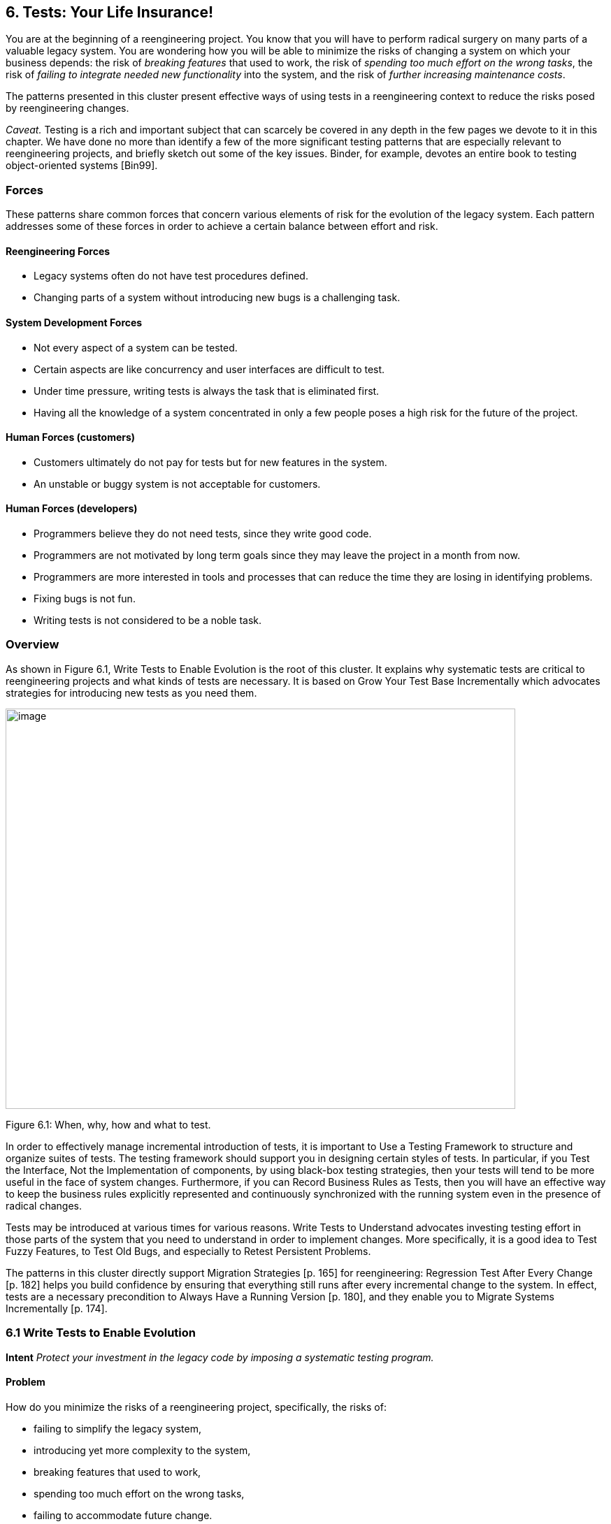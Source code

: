 [[tests-your-life-insurance]]
== 6. Tests: Your Life Insurance!

You are at the beginning of a reengineering project. You know that you will have to perform radical surgery on many parts of a valuable legacy system. You are wondering how you will be able to minimize the risks of changing a system on which your business depends: the risk of _breaking features_ that used to work, the risk of _spending too much effort on the wrong tasks_, the risk of _failing to integrate needed new functionality_ into the system, and the risk of _further increasing maintenance costs_.

The patterns presented in this cluster present effective ways of using tests in a reengineering context to reduce the risks posed by reengineering changes.

_Caveat._ Testing is a rich and important subject that can scarcely be covered in any depth in the few pages we devote to it in this chapter. We have done no more than identify a few of the more significant testing patterns that are especially relevant to reengineering projects, and briefly sketch out some of the key issues. Binder, for example, devotes an entire book to testing object-oriented systems [Bin99].

[[forces-4]]
=== Forces

These patterns share common forces that concern various elements of risk for the evolution of the legacy system. Each pattern addresses some of these forces in order to achieve a certain balance between effort and risk.

[[reengineering-forces]]
==== Reengineering Forces

* Legacy systems often do not have test procedures defined.
* Changing parts of a system without introducing new bugs is a challenging task.

[[system-development-forces]]
==== System Development Forces

* Not every aspect of a system can be tested.
* Certain aspects are like concurrency and user interfaces are difficult to test.
* Under time pressure, writing tests is always the task that is eliminated first.
* Having all the knowledge of a system concentrated in only a few people poses a high risk for the future of the project.

[[human-forces-customers]]
==== Human Forces (customers)

* Customers ultimately do not pay for tests but for new features in the system.
* An unstable or buggy system is not acceptable for customers.

[[human-forces-developers]]
==== Human Forces (developers)

* Programmers believe they do not need tests, since they write good code.
* Programmers are not motivated by long term goals since they may leave the project in a month from now.
* Programmers are more interested in tools and processes that can reduce the time they are losing in identifying problems.
* Fixing bugs is not fun.
* Writing tests is not considered to be a noble task.

[[overview-4]]
=== Overview

As shown in Figure 6.1, Write Tests to Enable Evolution is the root of this cluster. It explains why systematic tests are critical to reengineering projects and what kinds of tests are necessary. It is based on Grow Your Test Base Incrementally which advocates strategies for introducing new tests as you need them.

image:media/figure6-1.png[image,width=729,height=573]

Figure 6.1: When, why, how and what to test.

In order to effectively manage incremental introduction of tests, it is important to Use a Testing Framework to structure and organize suites of tests.
The testing framework should support you in designing certain styles of tests. In particular, if you Test the Interface, Not the Implementation of components, by using black-box testing strategies, then your tests will tend to be more useful in the face of system changes. Furthermore, if you can Record Business Rules as Tests, then you will have an effective way to keep the business rules explicitly represented and continuously synchronized with the running system even in the presence of radical changes.

Tests may be introduced at various times for various reasons. Write Tests to Understand advocates investing testing effort in those parts of the system that you need to understand in order to implement changes. More specifically, it is a good idea to Test Fuzzy Features, to Test Old Bugs, and especially to Retest Persistent Problems.

The patterns in this cluster directly support Migration Strategies [p. 165] for reengineering: Regression Test After Every Change [p. 182] helps you build confidence by ensuring that everything still runs after every incremental change to the system. In effect, tests are a necessary precondition to Always Have a Running Version [p. 180], and they enable you to Migrate Systems Incrementally [p. 174].

[[write-tests-to-enable-evolution]]
=== 6.1 Write Tests to Enable Evolution

*Intent* _Protect your investment in the legacy code by imposing a systematic testing program._

[[problem-13]]
==== Problem

How do you minimize the risks of a reengineering project, specifically, the risks of:

* failing to simplify the legacy system,
* introducing yet more complexity to the system,
* breaking features that used to work,
* spending too much effort on the wrong tasks,
* failing to accommodate future change.

_This problem is difficult because:_

* Impact of changes cannot always be predicted because parts of the system may not be well-understood or may have hidden dependencies.
* Any change to a legacy system may destabilize it due to undocumented aspects or dependencies.

_Yet, solving this problem is feasible because:_

* You have a running system, so you can determine what works and what doesn’t work.
* You know which parts of the system are stable, and which are subject to change.

[[solution-13]]
==== Solution

Introduce a testing process based on tests that are automated, repeatable and stored.

[[hints-11]]
===== Hints

Well-designed tests exhibit the following properties:

* _Automation._ Tests should run without human intervention. Only fully automated tests offer an efficient way to check after every change to the system whether it still works as it did before. By minimizing the effort needed to run tests, developers will hesitate less to use them.
* _Persistence._ Tests must be stored to be automatable. Each test documents its test data, the actions to perform, and the expected results. A test succeed if the expected result is obtained, otherwise it fails. Stored tests document the way the system is expected to work.
* _Repeatability._ Confidence in the system is increased if tests can be repeated after any change is implemented. Whenever new functionality is added, new tests can be added to the pool of existing tests, thereby increasing the confidence in the system.
* _Unit testing._ Tests should be associated to individual software components so that they identify clearly which part of the system they test [Dav95].
* _Independence._ Each test should minimize its dependencies on other tests. Dependent tests typically result in avalanche effects: when one test breaks, many others break as well. It is important that the number of failures represent quantitatively the size of the detected problems. This minimizes distrust in the tests. Programmers should believe in tests.

[[tradeoffs-13]]
==== Tradeoffs

[[pros-12]]
===== Pros

* Tests increase your confidence in the system, and improve your ability to change the functionality, the design and even the architecture of the system in a behavior-preserving way.
* Tests document how artifacts of a system are to be used. In contrast to written documentation, running tests are an always up-to-date description of the system.
* Selling testing to clients who are concerned by security and stability is not usually a problem. Assuring long term life of the system is also a good argument.
* Tests provide the necessary climate for enabling future system evolution.
* Simple unit testing frameworks exist for all the main object-oriented languages like Smalltalk, Java, C++ and even Perl.

[[cons-13]]
===== Cons

* Tests do not come for free. Resources must be allocated to write them.
* Tests can only demonstrate the presence of defects. It is impossible to test all the aspects of a legacy system (or any system, for that matter).
* Inadequate tests will give you false confidence. You may think your system is working well because all the tests run, but this might not be the case at all.

[[difficulties-12]]
===== Difficulties

* A plethora of testing approaches exists. Choose a simple approach that fits your development process.
* Testing legacy systems is difficult because they tend to be large and undocumented. Sometimes testing a part of a system requires a large and complex set-up procedure, which may seem prohibitive.
* Management may be reluctant to invest in testing. Here are some arguments in favor of testing:
** Testing helps to improve the safety of the system.
** Tests represent a tangible form of confidence in the system functionality.
** Debugging is easier when automated tests exist.
** Tests are simple documentation that is always in sync with the application.
* Developers may be reluctant to adopt testing. Build a business case to show them that tests will not only speed up today’s development, but they will speed up future maintenance efforts. Once we discussed with a developer who spent one day fixing a bug and then three days more checking if the changes he made were valid. When we showed him that automated tests could help him in his daily work to debug his program more quickly, he was finally convinced.
* Testing can be boring for developers so at least use the right tools. For unit testing, SUnit and its many variants are simple, free and available for Smalltalk, C++, Java and other languages [BG98].

[[example-8]]
==== Example

The following code illustrates a unit test written using JUnit in Java[BG98]. The test checks that the add operation defined on a class Money works as expected, namely that 12 CHF + 14 CHF = 26 CHF.

[source,java]
----
public class MoneyTest extends TestCase {
   public void testSimpleAdd() {
      Money m12CHF= new Money(12, "CHF");                  // (1)
      Money m14CHF= new Money(14, "CHF");
      Money expected= new Money(26, "CHF");
      Money result= m12CHF.add(m14CHF);                    // (2)
      assert(result.currency().equals(expected.currency())
          && result.amount() == expected.amount());        // (3)
   }
}
----

This satisfies the properties that a test should have:

* This test is automated: It returns boolean value true if the action is the right one and false otherwise.
* It is stored: it is a method of a test class. So it can be versioned like any other code.
* It is repeatable: its initialization part (1) produces the context in which the test can be run and rerun indefinitely.
* It is independent of the other tests.

Using tests having these properties helps you to build a test suite for the long term. Every time you write a test, either after a bug fix or adding a new feature, or to test an already existing aspect of the system, you are adding _reproducible_ and _verifiable_ information about your system into your test suite. Especially in the context of reengineering a system this fact is important, because this reproducible and verifiable information can be checked after any change to see if aspects of a system are compromised.

[[rationale-9]]
==== Rationale

Tests represent confidence in a system, because they specify how parts of the system work in a _verifiable_ way, and because they can be run at any time to check if the system is still consistent.

_“... testing simply exposes the presence of flaws in a program; it cannot be used to verify the absence of flaws. It can increase your confidence that a program is correct”_

image:media/figure6-2.png[image,width=725,height=194]

Figure 6.2: Automated tests are the _foundation_ for reengineering. They establish your confidence in the system, reduce risks, and improve confidence in your ability to change the system.

— Alan Davis, Principle 111 [Dav95]

Systematic testing is heavily promoted by Extreme Programming [Bec00] one of the basic techniques necessary to be able to adapt programs quickly to changing requirements. Changing legacy systems is risky business. Will the code still work after a change? How many unexpected sideeffects will appear? Having a set of automated, repeatable tests helps to reduce this risk.

* A set of running tests provides confidence in the system. (“Are you really sure this piece of code works?” “Yes, look, here I have the tests that prove it.”)
* A set of running tests represents _reproducible_ and _verifiable_ information about your system, and is at all times in sync with the application. This in contrast to most of the written documentation, which is typically slightly outdated already the next day.
* Writing tests increases productivity, because bugs are found much earlier in the development process.

[[related-patterns-4]]
==== Related Patterns

Write Tests to Enable Evolution is a prerequisite to Always Have a Running Version [p. 180]. Only with a comprehensive test program in place can you Migrate Systems Incrementally [p. 174].

Grow Your Test Base Incrementally and Test the Interface, Not the Implementation introduce a way to incrementally build a test suite while a system is evolving.

[[grow-your-test-base-incrementally]]
=== 6.2 Grow Your Test Base Incrementally

*Intent* _Balance the costs and the benefits of tests by incrementally introducing just the tests you need at a given point in time._

[[problem-14]]
==== Problem

When should you start to introduce tests? When can you stop?

_This problem is difficult because:_

* In a reengineering project, you cannot afford to spend too much time for writing tests.
* Legacy systems tend to be huge, so testing everything is impossible.
* Legacy systems tend to be poorly-documented and poorlyunderstood.
* The original developers may have left and the system maintainers may have only limited knowledge of the system’s inner workings.

_Yet, solving this problem is feasible because:_

* We know where the fragile parts or the parts that we would like to change are.
* We could convince programmers that they can benefit from tests.

[[solution-14]]
==== Solution

Introduce tests incrementally for parts of the system you are working on.

[[hints-12]]
===== Hints

* Carefully assess your priorities and initially develop tests only for the most critical components. As you reengineer the system, introduce tests for the new features, parts of the legacy that may be affected, and any bugs you identify along the way.
* Keep a snapshot of the old system handy so you can later introduce tests that should run against both the original system and its new incarnation.
* Focus on business values. Start to write tests for the parts of your system that have the most important artifacts. Try to Record Business Rules as Tests.
* If you have the history of bug fixes or problems, apply Test Old Bugs [p. 290] as a starting point.
* If you have acceptable documentation and some original developers of the system at hand, consider applying Test Fuzzy Features [p. 290].
* Apply Test the Interface, Not the Implementation, start to test big abstractions and then refine tests if time allows. For example, if you have a pipeline architecture, start to write tests that ensure you that the output of the full pipeline is right given the right input. Then write tests for the individual pipeline components.
* Black-box test parts (subsystems, classes, methods) that are likely to change their implementation in the future.

[[tradeoffs-14]]
==== Tradeoffs

[[pros-13]]
===== Pros

* You save time by only developing the tests that you need.
* You build up a base of the most critical tests as the project progresses.
* You build confidence as you go along
* You streamline future development and maintenance activities.

[[cons-14]]
===== Cons

* You may guess wrong which aspects are critical to test.
* Tests can give you false confidence — untested bugs can still lurk in the system.

[[difficulties-13]]
===== Difficulties

* Setting-up the proper context for the tests may require considerable time and effort.
* Identifying the boundaries of the components to test is just hard. Deciding which parts to test and how fine-grained these tests should be, requires a good understanding of the system and the way you intend to reengineer it.

[[example-9]]
==== Example

image:media/figure6-3.png[image,width=581,height=310]

Figure 6.3: Introduce tests for the parts of the system you intend to change.

Initially introduce tests only for the subsystems and component you intend to change. In Figure 6.3 we introduce some tests for subsystem ABC and for its component B. We apply Test the Interface, Not the Implementation to ensure that the tests for B should also pass for newB.

Note that if we only introduce tests for component B, then we fail to test its integration with A and C. In any case, it may be that we fail to test all important aspects, so it is important to incrementally add new tests as bugs are detected and repaired.

[[rationale-10]]
==== Rationale

An incremental testing strategy allows you to start reengineering efforts before all the tests are in place. By focussing on just those tests that concern the parts of the system you are currently changing, you enable change with a minimal investment in testing, while help your team build confidence as you grow your tests base.

[[related-patterns-5]]
==== Related Patterns

Use a Testing Framework to organize your tests.

Test the Interface, Not the Implementation provides a strategy for developing tests at arbitrary granularities. Record Business Rules as Tests provides another strategy for testing components that implement business logic. Write Tests to Understand helps you prime a test base while you are still reverse engineering the system.

[[use-a-testing-framework]]
=== 6.3 Use a Testing Framework

*Intent* _Encourage developers to write and use regression tests by providing a framework that makes it easy to develop, organize and run tests._
[[problem-15]]
==== Problem

How do you encourage your team to adopt systematic testing?

_This problem is difficult because:_

* Tests are boring to write.
* Tests may require a considerable test data to be built up and torn down.
* It may be hard to distinguish between test failures and unexpected errors.

_Yet, solving this problem is feasible because:_

* Most tests follow the same basic pattern: create some test data, perform some actions, see if the results match your expectations, clean up the test data.
* Very little infrastructure is needed to run tests and report failures and errors.

[[solution-15]]
==== Solution

Use a testing framework that allows suites of tests to be composed from individual test cases.

[[steps-2]]
===== Steps

Unit testing frameworks, like JUnit and SUnit [BG98], and various commercial test harness packages are available for most programming languages. If a suitable testing framework is not available for the programming language you are using, you can easily brew your own according to the following principles:

* The user must provide test cases that set up test data, exercise them, and make assertions about the results
* The testing framework should wrap test cases as tests which can distinguish between assertion failures and unexpected errors.
* The framework should provide only minimal feedback if tests succeed.
** Assertion failures should indicate precisely which test failed.
** Errors should result in more detailed feedback (such as a full stack trace).
* The framework should allow tests to be composed as test suites.

[[tradeoffs-15]]
==== Tradeoffs

[[pros-14]]
===== Pros

• A testing framework simplifies the formulation of tests and encourages programmers to write tests and use them.

[[cons-15]]
===== Cons

• Testing requires commitment, discipline and support. You must convince your team of the need and benefits of disciplined testing, and you must integrate testing into your daily process. One way of supporting this discipline is to have one testing coach in your team; consider this when you Appoint a Navigator [p. 23].

[[example-10]]
==== Example

JUnit is a popular testing framework for Java, which considerable enhances the basic scheme described above. Figure 6.4 shows that the framework requires users to define their tests as subclasses of TestCase. Users must provide the methods setUp(), runTest() and tearDown(). The default implementation of setup() and tearDown() are empty, and the default implementation of runTest() looks for and runs a method which is the name of the test (given in the constructor). These user-supplied hook methods are then called by the runBare() template method.

JUnit manages the reporting of failures and errors with the help of an additional TestResult class. In the design of JUnit, it is an instance of TestResult that actually runs the tests and logs errors or failures. In Figure 6.5 we see a scenario in which a TestCase, in its run method, passes

image:media/figure6-4.png[image,width=730,height=473]

Figure 6.4: JUnit is a popular testing framework for Java that offers much more flexibility than the minimal scheme described above.

control to an instance of TestResult, which in turn calls the runBare template method of the TestCase.

TestCase additionally provides a set of different kinds of standard assertion methods, such as assertEquals, assertFails, and so on. Each of these methods throws an AssertionFailedError, which can be distinguished from any other kind of exception.

In order to use the framework, we will typically define a new class, say TestHashtable, that bundles a set of test suites for a given class, Hashtable, that we would like to test. The test class should extend junit.framework.TestCase:

[source,java]
----
import junit.framework.*; import java.util.Hashtable; public class TestHashtable extends TestCase {
----

The instance variables of the test class will hold the fixture - the actual test data:

[source,java]
----
private Hashtable boss; private String joe = "Joe";
----

image:media/figure6-5.png[image,width=728,height=375]

Figure 6.5: In JUnit, tests are actually run by an instance of TestResult, which invokes the runBare template method of a TestCase. The user only needs to provide the setUp() and tearDown() methods, and the test method to be invoked by runTest().

[source,java]
----
private String mary = "Mary"; 
private String dave = "Dave"; 
private String boris = "Boris";
----

There should be constructor that takes the name of a test case as its parameter. Its behavior is defined by its superclass:

[source,java]
----
public TestHashtable(String name) {

super(name);

}
----

The setUp() hook method can be overridden to set up the fixture. If there is any cleanup activity to be performed, we should also override tearDown(). Their default implementations are empty.

[source,java]
----
protected void setUp() \{ boss = new Hashtable();

}
----

We can then define any number of test cases that make use of the fixture. Note that each test case is independent, and will have a fresh copy of the fixture. (In principle, we should design tests that not only exercise the entire interface, but the test data should cover both typical and boundary cases. The sample tests shown here are far from complete.)

Each test case should start with the characters “test":

[source,java]
----
public void testEmpty() \{ assert(boss.isEmpty()); assertEquals(boss.size(), 0); assert(!boss.contains(joe));

assert(!boss.containsKey(joe));
}

public void testBasics() \{ boss.put(joe, mary); boss.put(mary, dave); boss.put(boris, dave); assert(!boss.isEmpty()); assertEquals(boss.size(), 3); assert(boss.contains(mary)); assert(!boss.contains(joe)); assert(boss.containsKey(mary)); assert(!boss.containsKey(dave)); assertEquals(boss.get(joe), mary); assertEquals(boss.get(mary), dave); assertEquals(boss.get(dave), null);

}

----

You may provide a static method suite() which will build an instance of junit.framework.TestSuite from the test cases defined by this class:

[source,java]
----
public static TestSuite suite() { TestSuite suite = new TestSuite(); suite.addTest(new TestHashtable("testBasics")); suite.addTest(new TestHashtable("testEmpty")); return suite;

}

}
----

The test case class should be compiled, together with any class it depends on.

To run the tests, we can start up any one of a number of _test runner_ classes provided by the JUnit framework, for instance junit.ui.TestRunner (see Figure 6.6).

This particular test runner expects you to type in the name of the test class. You may then _run_ the tests defined by this class. The test runner will look for the suite method and use it to build an instance of TestSuite. If you do not provide a static suite method, the test runner will automatically build a test suite assuming that all the methods named test* are test cases. The test runner then runs the resulting test suite.

image:media/figure6-6.png[image,width=577,height=446]

Figure 6.6: An instance of java.ui.TestRunner.

image:media/figure6-7.png[image,width=577,height=446]

Figure 6.7: A successful test run.

The interface will report how many tests succeeded (see Figure 6.7). A successful test run will show a green display. If any individual test fails, the display will be red, and details of the test case leading to the failure will be given.

[[rationale-11]]
==== Rationale

A testing framework makes it easier to organize and run tests.

Hierarchically organizing tests makes it easier to run just the tests that concern the part of the system you are working on.

[[known-uses-12]]
==== Known Uses

Testing frameworks exist for a vast number of languages, including Ada,

ANT, C, C++, Delphi, .Net (all languages), Eiffel, Forte 4GL, GemStone/S,

Jade, JUnit Java, JavaScript, k language (ksql, from kbd), Objective C, Open Road (CA), Oracle, PalmUnit, Perl, PhpUnit, PowerBuilder, Python, Rebol, ‘Ruby, Smalltalk, Visual Objects and UVisual Basic.

Beck and Gamma give a good overview in the context of JUnit [BG98].

[[test-the-interface-not-the-implementation]]
=== 6.4 Test the Interface, Not the Implementation

_Also Known As:_ Black-Box Testing [Pre94]

*Intent* _Build up reusable tests that focus on external behavior rather than on implementation details, and thereby will survive changes to the system._
[[problem-16]]
==== Problem

How can you develop tests that not only protect your software legacy, but also will continue to be valuable as the system changes?

_This problem is difficult because:_

* Legacy systems have many features that should continue to function as the system evolves.
* You cannot afford to spend too much time writing tests while reengineering the system.
* You do not want to waste effort in developing tests that will have to be changed as you change the system.

_Yet, solving this problem is feasible because:_

* The interfaces to the components of the system tell you what should be tested.
* Interfaces tend to be more stable than implementations

[[solution-16]]
==== Solution

Develop black-box tests that exercise the public interface of your components.

[[hints-13]]
===== Hints

* Be sure to exercise boundary values (_i.e._, minimum and maximum values for method parameters). The most common errors occur here.
* Use a top-down strategy to develop black-box tests if there are many fine-grained components that you do not initially have time to develop tests for.
* Use a bottom-up strategy if you are replacing functionality in a very focused part of the legacy system.

[[tradeoffs-16]]
==== Tradeoffs

[[pros-15]]
===== Pros

* Tests that exercise public interfaces are more likely to be reusable if the implementation changes.
* Black-box tests can often be used to exercise multiple implementations of the same interface.
* It is relatively easy to develop tests based on a component’s interface.
* Focusing on the external behavior reduces considerably the possible tests to be written while still covering the essential aspects of a system.

[[cons-16]]
===== Cons

* Back-box tests will not necessarily exercise all possible program paths. You may have to use a separate coverage tool to check whether your tests cover all the code.
* If the interface to a component changes you will still have to adapt the tests.

[[difficulties-14]]
===== Difficulties

• Sometimes the class does not provide the right interface to support black-box testing. Adding accessors to sample the state of the object can be a simple solution, but this generally weakens encapsulation and makes the object less of a black box.

[[example-11]]
==== Example

Let’s look back at the test presented in Write Tests to Enable Evolution. The code we saw earlier was supposed to check whether the add operation defined on a class Money works as expected. However, we see that the assert in line (3) actually depends on the internal implementation of the Money class, because it checks for equality by accessing the parts of equality.

[source,java]
----
public class MoneyTest extends TestCase \{

// ...

public void testSimpleAdd() \{

Money m12CHF= new Money(12, "CHF");

 |// (1)
a|
Money m14CHF= new Money(14, "CHF");

Money expected= new Money(26, "CHF");

Money result= m12CHF.add(m14CHF); // (2)

assert(result.currency().equals(expected.currency())

&& result.amount() == expected.amount()); // (3)

}

}

----

However, if the class Money would override the default equals operation defined on Object (doing so would also require us to override hashCode), the last assert statement could be simplified and would become independent of the internal implementation.

[source,java]
----
public class MoneyTest extends TestCase {

// ...

public void testSimpleAdd() {

   Money m12CHF= new Money(12, "CHF"); // (1)
   Money m14CHF= new Money(14, "CHF");
   Money expected= new Money(26, "CHF");
   Money result= m12CHF.add(m14CHF); // (2)
   assert(expected.equals(result)); // (3)

   }
}
----

[[rationale-12]]
==== Rationale

The interface of a component is a direct consequence of its collaborations with other components. Black-box tests therefore have a good chance of exercising the most important interactions of a system.

Since interfaces tend to be more stable than implementations, blackbox tests have a good chance of surviving major changes to the system, and they thereby protect your investment in developing tests.

*Known Uses*

Black-Box testing is a standard testing strategy [Som96].

[[related-patterns-6]]
==== Related Patterns

Record Business Rules as Tests adopts a different strategy to developing tests which focuses on exercising business rules. This is fine if the components to be tested are the ones that implement the business logic. For most other components, Test the Interface, Not the Implementation will likely be more appropriate.

Components that implement complex algorithms may not be well-suited to black-box testing, since an analysis of the interface alone may not reveal all the cases that the algorithm should handle. White-box testing [Som96] is another standard technique for testing algorithms in which test cases are generated to cover all possible paths through an algorithm.

[[record-business-rules-as-tests]]
=== 6.5 Record Business Rules as Tests

*Intent* _Keep the system in sync with the business rules it implements by encoding the rules explicitly as tests._

[[problem-17]]
==== Problem

How do you keep the _actual business rules_, the _documentation_ about those business rules and the system _implementation_ in sync, while all three are changing?

_This problem is difficult because:_

* Written documentation gets out of date quickly and does not ensure you that your system really implements the description of the business rules you have.
* Business rules tend to be implicit in the code. It may not be obvious which pieces of software are responsible for computing a given business rule.
* Developer turn-over introduces a high risk for your business by having more and more people knowing less and less about the system.
* Most of the time only one programmer or user knows specific rules, and that person could be leaving tomorrow.
* Business rules are likely to change due to external factors, such as the introduction of a new law, so it is important to represent them explicitly.

_Yet, solving this problem is feasible because:_

* Most business rules are well expressed by sets of canonical examples, each of which requires certain well-defined actions to be taken, and results in some clear, observable results.

[[solution-17]]
==== Solution

Write executable tests that record the business rules as test cases, actions, and tests over the results. When tests break, you know that things are out of sync.

[[hints-14]]
===== Hints

* Developers and clients can write tests. Developers may write tests associated with specific functionality or piece of code. User may also have to write integration tests in the form of use cases that bind together several unit tests [Dav95] [Bec00].
* Note that you are not interested in the implementation strategies or optimization aspects, but only the business rules.

[[tradeoffs-17]]
==== Tradeoffs

[[pros-16]]
===== Pros

* The rules become explicit, thereby reducing dependency on human memory.
* You need to record the business rules anyway before you can reengineer the legacy system.
* Recording business rules as tests enables evolution: when new features must be added, you can check that the existing business rules are still correctly implemented by running the regression tests. On the other hand, when the business rules change, you can update the corresponding tests to reflect the changes.

[[cons-17]]
===== Cons

* Tests can only encode concrete scenarios, not actual the logic of the business rules themselves.
* When the business logic must deal with an extremely large number of cases, it may be impractical to test them all.

[[difficulties-15]]
===== Difficulties

* Recording business rules does not mean extracting them. Extracting business rules from code with the current technology is a pipe dream.
* Recording business rules can be difficult for system whose original developers and users have all left.

[[examples]]
==== Examples

In this example we compute the amount of additional money an employee receives for a child. The rule states that a person or couple gets an amount of money for every child he, she or they raise. Basically parents get CHF 150,- per month for every child younger than 12 years, and CHF 180,- for every child between 12 and 18 and for every child between 18 and 25 as long as the child is not working and is still in the educational system. A single parent gets the full 100% of this money as long as he or she is working more than 50%. Couples get a percentage of the money that is equal to the summed working percentages of both partners.

The following Smalltalk code shows a test that hardcodes the expected outcomes for the different computations. It allows for automatically checking the outcomes instead of having to print the outcomes and check by hand if they are right, and it acts as a regression test. Secondly it documents the expected outcome of the different computations.

[source, smalltalk]
----
testMoneyGivenForKids

| singlePerson80occupationWithOneKidOf5 couplePerson40occupationWithOneKidOf5 couplePerson100occupationWith2KsidOf5 couplePersonWithOneKidOf14 |

"cases are extracted from a database after the system has performed the computation"

singlePerson80WithOneKidOf5 := extract....

couplePerson40occupationWithOneKidOf5 := extract.... couplePerson100occupationWithOneKidOf5 := extract....

couplePersonWithOneKidOf14 := extract.... "tests"

"We test that the right amount of money is computed correctly"

self assert: singlePerson80occupationWithOneKidOf5 moneyForKid = 150. self assert: couplePerson40occupationWithOneKidOf5 moneyForKid 

150*4. self assert: couplePerson100occupationWith2KidsOf5 moneyForKid 

150*2.

self assert: couplePersonWithOneKidOf14 moneyForKid = 180.

----

[[rationale-13]]
==== Rationale

Tests are a good way to document what the system does. By documenting business rules as tests, you guarantee that the description of the business rules will be in sync with the implementation.

The beginning of a reengineering project is a good point in time to set up a process to document knowledge about the system as explicit tests.

[[related-patterns-7]]
==== Related Patterns

While you are reverse engineering a legacy system, you may Write Tests to Understand. During this process it will be natural to Record Business Rules as Tests. In this way you can prime your test base as you Grow Your Test Base Incrementally.

[[write-tests-to-understand]]
=== 6.6 Write Tests to Understand

*Intent* _Record your understanding of a piece of code in the form of executable tests, thus setting the stage for future changes._
[[problem-18]]
==== Problem

How do you develop an understanding of a part of a legacy system which contains neither tests nor accurate and precise documentation?

_This problem is difficult because:_

* Code is always difficult to understand.
* You would like to make hypotheses about what the code is really doing and validate them.
* You would like to specify as precisely as possible the behavior of the system.
* You would like to record your understanding to communicate it but you do not want to waste your time in writing documents that will be obsolete as soon as you start changing the code.

_Yet, solving this problem is feasible because:_

* The piece of code is relatively small and has clearly defined boundaries.
* You have the possibility to specify tests and validate them.

*Solution*

Encode your hypotheses and conclusions as executable tests.

[[tradeoffs-18]]
==== Tradeoffs

[[pros-17]]
===== Pros

* Tests help you to validate your understanding.
* Tests can provide a precise specification of certain aspects of the system. Tests cannot be fuzzy.
* Tests can be applied to gain different levels of understanding. For example, black-box tests can help you to refine your understanding of roles and collaborations, whereas white-box tests can help you to gain understanding of the implementation of complex logic.
* The tests that you develop will help to enable future reengineering effort.
* Tests will force you to be precise about the creation and the use of the objects under test.

*Cons*

* Writing tests is time consuming.

[[difficulties-16]]
===== Difficulties

* Obtaining a well defined context in which you can test the objects is difficult especially if the objects to be tested do not represent specific abstractions. Looking for the places where objects you want to understand are created can help.
* Concurrent systems are known to be difficult to test, so tests can miss important aspects (such as handling of race conditions).

[[rationale-14]]
==== Rationale

By writing automated tests, you exercise parts of the system you want to understand, while recording your understanding and setting the stage for future reengineering effort.

[[related-patterns-8]]
==== Related Patterns

Before writing any tests, you might want to Refactor to Understand [p. 115]. As you write your tests, be sure to Tie Code and Questions [p. 109].